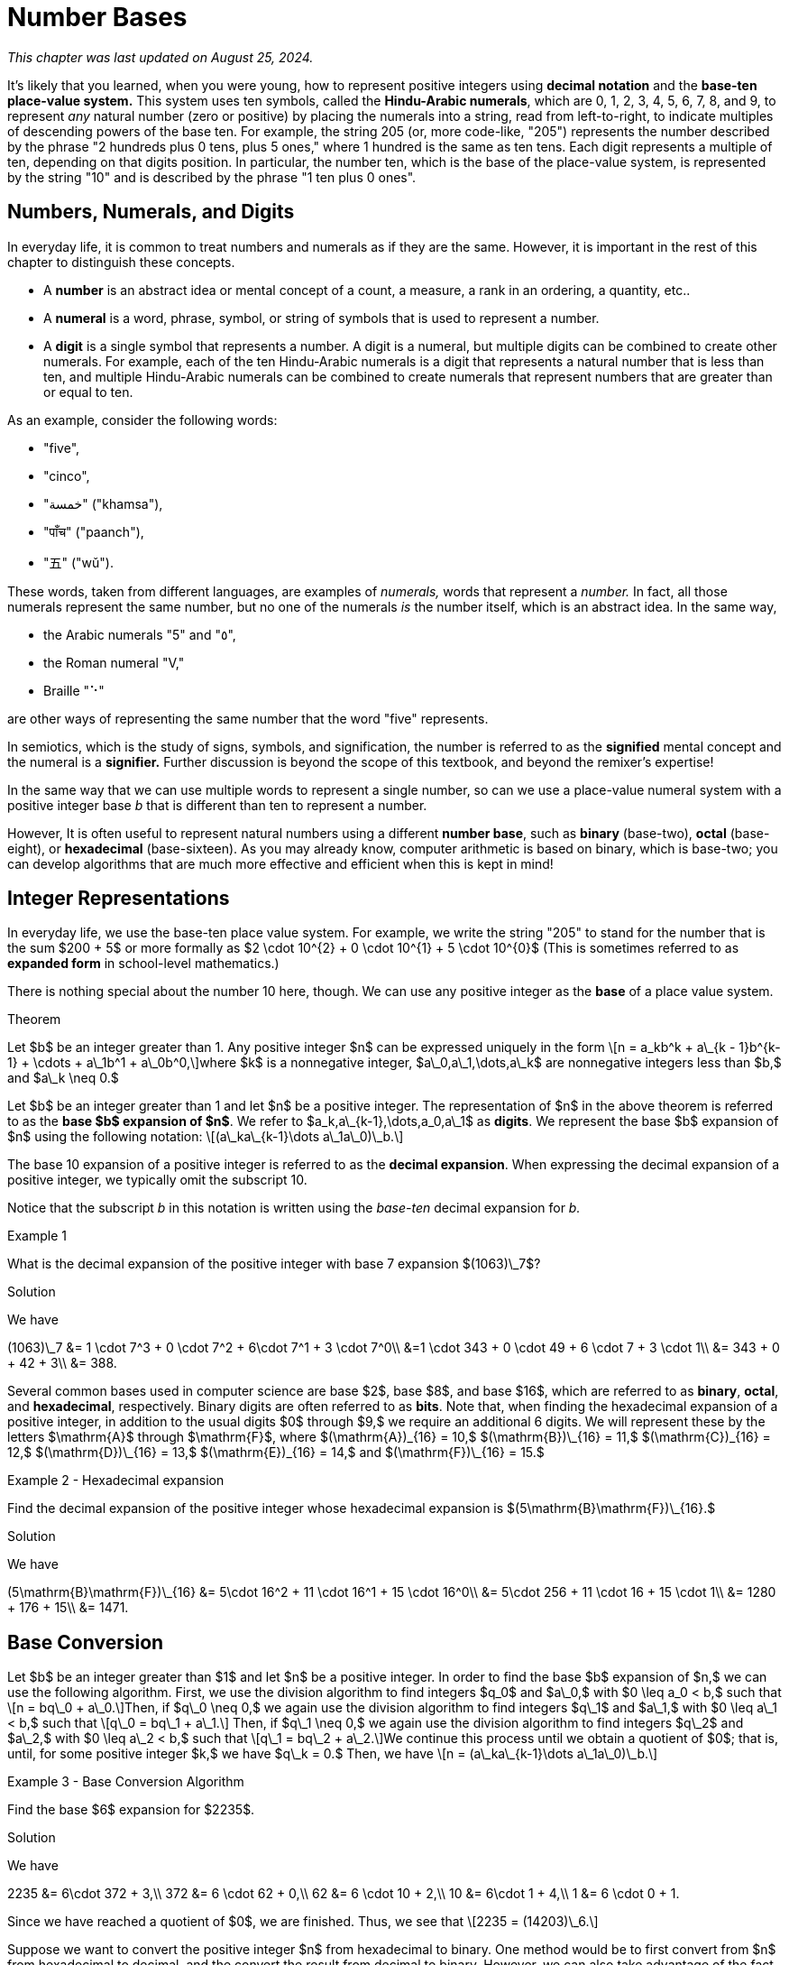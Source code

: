 = Number Bases

_This chapter was last updated on August 25, 2024._


// MKD example code, not sure where to use it yet
//https://pythontutor.com/render.html#code=x%20%3D%204%0Aprint%28x%29%0Ax%20%3D%200b0101%0Aprint%28x%29%0Ax%20%3D%200O6%0Aprint%28x%29%0Ax%20%3D%200x07%0Aprint%28x%29&cumulative=false&curInstr=8&heapPrimitives=nevernest&mode=display&origin=opt-frontend.js&py=3&rawInputLstJSON=%5B%5D&textReferences=false
// MKD another code sample - gotta love seventeen
//https://pythontutor.com/render.html#code=L%20%3D%20%5B%2017,%200b10001,%200o21,%200x11%20%5D%0Aprint%28L%29&cumulative=false&curInstr=1&heapPrimitives=nevernest&mode=display&origin=opt-frontend.js&py=3&rawInputLstJSON=%5B%5D&textReferences=false
// MKD and every base is base-10
//https://pythontutor.com/render.html#code=L%20%3D%20%5B%2010,%200b10,%200o10,%200x10%20%5D%0Aprint%28L%29&cumulative=false&curInstr=2&heapPrimitives=nevernest&mode=display&origin=opt-frontend.js&py=3&rawInputLstJSON=%5B%5D&textReferences=false

//MKD Rhind Papyrus doubling method of multiplication
//https://mathshistory.st-andrews.ac.uk/HistTopics/Egyptian_papyri/
// and code for it
// https://pythontutor.com/render.html#code=a%20%3D%2041%0Ab%20%3D%2059%0Apowers%20%3D%20%5B1%5D%20%23%20zeroth%20power%20of%202%0Apartial_sums%20%3D%20%5Bb%5D%0Apower_of_2%20%3D%202%0Awhile%20%28power_of_2%20%3C%20a%29%3A%0A%20%20%20%20powers.insert%280,power_of_2%29%0A%20%20%20%20temp%20%3D%20partial_sums%5B0%5D%0A%20%20%20%20partial_sums.insert%280,temp%20%2B%20temp%29%0A%20%20%20%20power_of_2%20%3D%202*power_of_2%0Aa_bits%20%3D%5B0%5D*len%28powers%29%0Atemp%20%3D%20a%0Afor%20i%20in%20range%280,len%28powers%29%29%3A%0A%20%20%20%20if%20%28temp-powers%5Bi%5D%29%20%3E%3D%200%3A%0A%20%20%20%20%20%20%20%20a_bits%5Bi%5D%20%3D%201%0A%20%20%20%20%20%20%20%20temp%20%3D%20temp-powers%5Bi%5D%0A%20%20%20%20%23else%3A%0A%20%20%20%20%23%20%20%20%20a_bits.insert%280,%200%29%0Aproduct%20%3D%200%0Afor%20i%20in%20range%280,len%28powers%29%29%3A%0A%20%20%20%20if%20a_bits%5Bi%5D%20%3D%3D%201%3A%0A%20%20%20%20%20%20%20%20product%20%2B%3D%20partial_sums%5Bi%5D%0Aprint%28a,%22times%22,b,%22equals%22,product%29&cumulative=false&curInstr=70&heapPrimitives=nevernest&mode=display&origin=opt-frontend.js&py=3&rawInputLstJSON=%5B%5D&textReferences=false
// and code for binary bitstring 
//https://pythontutor.com/render.html#code=a%20%3D%2041%0Atemp%20%3D%20a%0Abits%20%3D%20%22%22%0Awhile%28temp%20%3E0%29%3A%0A%20%20%20%20bits%20%3D%20str%28temp%252%29%20%2B%20bits%0A%20%20%20%20temp%20%3D%20%28temp%20%3E%3E%201%29&cumulative=false&curInstr=22&heapPrimitives=nevernest&mode=display&origin=opt-frontend.js&py=3&rawInputLstJSON=%5B%5D&textReferences=false

//MKD musings: 1*1=0+1, 2*1=0+1+1 (we always add TO zero)
//	205, not "2 5" or "25" to indicate "0 tens"
//	compare {}. "", and 0

////
NUMBER BASES (MKD)
	NUMBER THEORY (GGC10) but MKD will move divisibility (algorithms) and modular arithmetic (relations?) content to other chapters, possibly as asynchronous content
	ACM CCECC Number bases	
		binary, 
		hexadecimal 
		(MKD: octal; use example of *nix file permissions)
		
AUG 2024 update on topics
ACM_CCECC_2005/Number bases	binary, hexadecimal

Also for jokes https://math.stackexchange.com/questions/166869/is-10-a-magical-number-or-i-am-missing-something
		
////

// MKD - here is the start of this chapter's content

It's likely that you learned, when you were young, how to represent positive integers using *decimal notation* and the *base-ten place-value system.* This system uses ten symbols, called the *Hindu-Arabic numerals*, which are 0, 1, 2, 3, 4, 5, 6, 7, 8, and 9, to represent _any_ natural number (zero or positive) by placing the numerals into a string, read from left-to-right, to indicate multiples of descending powers of the base ten. For example, the string 205 (or, more code-like, "205") represents the number described by the phrase "2 hundreds plus 0 tens, plus 5 ones," where 1 hundred is the same as ten tens. Each digit represents a multiple of ten, depending on that digits position. In particular, the number ten, which is the base of the place-value system, is represented by the string "10" and is described by the phrase "1 ten plus 0 ones".


//MKD new section - in progress
==  Numbers, Numerals, and Digits

In everyday life, it is common to treat numbers and numerals as if they are the same. However, it is important in the rest of this chapter to distinguish these concepts.

//: A _number_ is an idea or mental concept and is not the same as its representations by _numerals._ 

//In summary: 

* A *number* is an abstract idea or mental concept of a count, a measure, a rank in an ordering, a quantity, etc.. 
* A *numeral* is a word, phrase, symbol, or string of symbols that is used to represent a number. 
* A *digit* is a single symbol that represents a number. A digit is a numeral, but multiple digits can be combined to create other numerals. For example, each of the ten Hindu-Arabic numerals is a digit that represents a natural number that is less than ten, and multiple Hindu-Arabic numerals can be combined to create numerals that represent numbers that are greater than or equal to ten.

As an example, consider the following words: 

* "five", 
* "cinco", 
* "خمسة" ("khamsa"), 
* "पाँच" ("paanch"), 
* "五" ("wǔ"). 

These words, taken from different languages, are examples of _numerals,_ words that represent a _number._ In fact, all those numerals represent the same number, but no one of the numerals _is_ the number itself, which is an abstract idea. 
// . A number is an abstraction. 
// noun, just like "blue" or "beauty" or "justice".
//Is ❤️ an actual heart? Is it "love"?
In the same way, 

* the Arabic numerals "5" and "٥", 
* the Roman numeral "Ⅴ," 
* Braille "⠑" 

are other ways of representing the same number that the word "five" represents.


[click.Semiotics]
--
In semiotics, which is the study of signs, symbols, and signification, the number is referred to as the *signified* mental concept and the numeral is a *signifier.*  
Further discussion is beyond the scope of this textbook, and beyond the remixer's expertise!
--


In the same way that we can use multiple words to represent a single number, so can we use a place-value numeral system with a positive integer base _b_ that is different than ten 
// other than base-ten 
to represent a number.


//MKD - moved from Introduction chapter; it fits better here
//* 
//In everyday life we use *base-ten Hindu-Arabic place-value notation* to represent the natural numbers. 
// and integers (as well as real numbers.) 
However, 
//in Computer Science applications 
It is often useful to represent natural numbers using a different *number base*, such as *binary* (base-two), *octal* (base-eight), or *hexadecimal* (base-sixteen). As you may already know, computer arithmetic is based on binary, which is base-two; you can develop algorithms that are much more effective and efficient when this is kept in mind!


//	MKD may want to refer to //https://math.libretexts.org/Courses/Hartnell_College/Mathematics_for_Elementary_Teachers/03%3A_Counting_and_Numerals/3.01%3A_Numbers_and_Numerals

// MKD humor
//https://www.reddit.com/r/ExplainTheJoke/comments/1czson4/every_base_is_base_10/?rdt=50955
// Also joke in chapter 2... "There are 10 kinds of people,..."

// quantity - the concept itself
//	number - the word that represents the concept
//	numeral - a symbolic representation of the concept '5', or 'f','i','v','e' that form the word "five"
// holding up five fingers is a "gestural" represention, 
// five dots is another representation


// MKD start topics list
////

History of representeing numbers
	Multiple names: Five, cinco, funf, etc.
	Place-value notation (e.g, base-ten Hindu-Arabic notation) vs other (e.g., Roman numerals DCLXVI)
Decimal
Octal
Binary 
Hexadeximal
other bases



//MKD moved from intro "There are 10 kinds of people in this world — those who understand binary and those who don’t."


////
// MKD end topics list





// MKD - moved divisibility and gcd content to induction chapter



== Integer Representations



In everyday life, we use the base-ten place value system. For example, we write the string "205" to stand for the number 
that is the sum $200 + 5$ 
or more formally as 
$2 \cdot 10^{2} + 0 \cdot 10^{1} + 5 \cdot 10^{0}$ (This is sometimes referred to as *expanded form* in school-level mathematics.)

There is nothing special about the number 10 here, though. We can use any positive integer as the *base* of a place value system.


.Theorem
****
Let $b$ be an integer greater than 1. Any positive integer $n$ can be expressed uniquely in the form \[n = a\_kb^k + a\_{k - 1}b^{k-1} + \cdots + a\_1b^1 + a\_0b^0,\]where $k$ is a nonnegative integer, $a\_0,a\_1,\dots,a\_k$ are nonnegative integers less than $b,$ and $a\_k \neq 0.$

****
////
[click.MKD_INCOMPLETE_Proof]
--
Fix the value of _b_ as a constant integer greater than 1, then use strong mathematical induction on _n_. + 
//Notice that for the base _b,_ 
//the natural number zero corresponds to $k = 0$ and $a\_0 = 0,$ and 
//the natural number one corresponds to $k = 0$ and $a\_0 = 1;$ and in fact 
Notice that for any positive integer _n_ that is less than _b,_ the number _n_ can be written as $n = a\_0b^0,$ which corresponds to $k = 0$ and $a\_0$ is less than _b._ + 
Also, $b = a\_1b^1 + a\_0b^0,$ where $k = 0$ and $a\_0$ is less than _b._ + = n,$ and that
_b_ itself corresponds to $k = 1,$ $a\_1 = 1,$ and $a\_0 = 0;$ this provides the basis for the induction. + 
For the induction step, assume that $n > b$ and that all integers less than $n$ can be written in the form described. In particular, \[n-1 = a\_kb^k + a\_{k - 1}b^{k-1} + \cdots + a\_1b^1 + a\_0b^0,\]where $k$ is a nonnegative integer, $a\_0,a\_1,\dots,a\_k$ are nonnegative integers less than $b,$ and $a\_k \neq 0.$ If $a\_0 + 1$ is less than _b_, we can simply add 1 to both sides to get \[n = a\_kb^k + a\_{k - 1}b^{k-1} + \cdots + a\_1b^1 + (a\_0 + 1)b^0.\] On the other hand, if $a\_0 + 1 = b,$ then we would need to worry about carrying from the ones place, so instead we can subtract _b_ from _n_ to get a positive number $n - b$ that can \_0$ INCOMPLETE
--
////

Let $b$ be an integer greater than 1 and let $n$ be a positive integer. The representation of $n$ in the above theorem is referred to as the *base $b$ expansion of $n$*. We refer to $a\_k,a\_{k-1},\dots,a\_0,a\_1$ as *digits*. We represent the base $b$ expansion of $n$ using the following notation: \[(a\_ka\_{k-1}\dots a\_1a\_0)\_b.\]


The base 10 expansion of a positive integer is referred to as the *decimal  expansion*. When expressing the decimal expansion of a positive integer, we typically omit the subscript 10.


//MKD adds 
Notice that the subscript _b_ in this notation is written using the _base-ten_ decimal expansion for _b._


****
.Example {counter:numex}
What is the decimal expansion of the positive integer with base 7 expansion $(1063)\_7$?

.Solution

We have

[env.equationalign]
--
(1063)\_7 &= 1 \cdot 7^3 + 0 \cdot 7^2 + 6\cdot 7^1 + 3 \cdot 7^0\\
&=1 \cdot 343 + 0 \cdot 49 + 6 \cdot 7 + 3 \cdot 1\\
&= 343 + 0 + 42 + 3\\
&= 388.
--
****

Several common bases used in computer science are base $2$, base $8$, and base $16$, which are referred to as *binary*, *octal*, and *hexadecimal*, respectively. Binary digits are often referred to as *bits*. Note that, when finding the hexadecimal expansion of a positive integer, in addition to the usual digits $0$ through $9,$ we require an additional 6 digits. We will represent these by the letters $\mathrm{A}$ through $\mathrm{F}$, where $(\mathrm{A})\_{16} = 10,$ $(\mathrm{B})\_{16} = 11,$ $(\mathrm{C})\_{16} = 12,$ $(\mathrm{D})\_{16} = 13,$ $(\mathrm{E})\_{16} = 14,$ and $(\mathrm{F})\_{16} = 15.$

****
.Example {counter:numex} - Hexadecimal expansion
Find the decimal expansion of the positive integer whose hexadecimal expansion is $(5\mathrm{B}\mathrm{F})\_{16}.$

.Solution
We have
[env.equationalign]
--
(5\mathrm{B}\mathrm{F})\_{16} &= 5\cdot 16^2 + 11 \cdot 16^1 + 15 \cdot 16^0\\
&= 5\cdot 256 + 11 \cdot 16 + 15 \cdot 1\\
&= 1280 + 176 + 15\\
&= 1471.
--
****

== Base Conversion

Let $b$ be an integer greater than $1$ and let $n$ be a positive integer. In order to find the base $b$ expansion of $n,$ we can use the following algorithm. First, we use the division algorithm to find integers $q\_0$ and $a\_0,$ with $0 \leq a_0 < b,$ such that \[n = bq\_0 + a\_0.\]Then, if $q\_0 \neq 0,$ we again use the division algorithm to find integers $q\_1$ and $a\_1,$ with $0 \leq a\_1 < b,$ such that \[q\_0 = bq\_1 + a\_1.\] Then, if $q\_1 \neq 0,$ we again use the division algorithm to find integers $q\_2$ and $a\_2,$ with $0 \leq a\_2 < b,$ such that \[q\_1 = bq\_2 + a\_2.\]We continue this process until we obtain a quotient of $0$; that is, until, for some positive integer $k,$ we have $q\_k = 0.$ Then, we have \[n = (a\_ka\_{k-1}\dots a\_1a\_0)\_b.\]

****
.Example {counter:numex} - Base Conversion Algorithm
Find the base $6$ expansion for $2235$.

.Solution

We have

[env.equationalign]
--
2235 &= 6\cdot 372 + 3,\\
372 &= 6 \cdot 62 + 0,\\
62 &= 6 \cdot 10 + 2,\\
10 &= 6\cdot 1 + 4,\\
1 &= 6 \cdot 0 + 1.
--

Since we have reached a quotient of $0$, we are finished. Thus, we see that \[2235 = (14203)\_6.\]
****




Suppose we want to convert the positive integer $n$ from hexadecimal to binary. One method would be to first convert from
$n$ from hexadecimal to decimal, and the convert the result from decimal to binary. However, we can also take advantage of the fact
that $2^4 = 16.$ This implies that we can express each hexadecimal digit of $(n)\_{16}$ uniquely as a block of 4 bits as
follows:
[latexmath]
+++++++++++++++++++++++++++++++++++++++++
\begin{array}{llll}
(0)_{16} = (0000)_2 & (1)_{16} = (0001)_{2}& (2)_{16} = (0010)_2 & (3)_{16} = (0011)_2 \\
(4)_{16} = (0100)_2& (5)_{16} = (0101)_2& (6)_{16} = (0110)_2 & (7)_{16} = (0111)_2\\
(8)_{16} = (1000)_2& (9)_{16} = (1001)_2& (\mathrm{A})_{16} = (1010)_2& (\mathrm{B})_{16} = (1011)_2\\
(\mathrm{C})_{16} = (1100)_2& (\mathrm{D})_{16} = (1101)_2& (\mathrm{E})_{16} = (1110)_2&  (\mathrm{F})_{16} = (1111)_2.
\end{array}
+++++++++++++++++++++++++++++++++++++++++
We then concatenate our blocks, removing any leading zeros if necessary.


****
.Example {counter:numex} - Hexadecimal to Binary Conversion
Find the binary expansion of $(4\mathrm{C}\mathrm{A}7)\_{16}.$

.Solution
We have the following:
[latexmath]
+++++++++++++++++++++++++++++++++++++++++
\begin{array}{llll}
(4)_{16} = (0100)_2 & (\mathrm{C})_{16} = (1100)_2 & (\mathrm{A})_{16} = (1010)_2 & (7)_{16} = (0111)_2.
\end{array}
+++++++++++++++++++++++++++++++++++++++++
Thus, we see that \[(4\mathrm{C}\mathrm{A}7)\_{16} = (100110010100111)\_{2}.\]

****

To convert $n$ from binary to hexadecimal, we simply break up $(n)_2$ into blocks of 4 binary digits, adding a suitable number of
leading zeros if necessary. We convert each block of 4 bits to hexadecimal digits and concatenate our results, removing any leading
zeros if necessary.

****
.Example {counter:numex} - Binary to Hexadecimal Conversion
Find the hexadecimal expansion of $(110 1011 1111)_2.$

.Solution
We have the following blocks of 4 bits: \[0110,\ 1011,\ 1111.\]
Since $(0110)\_2 = (6)\_{16},$ $(1011)\_2 = (\mathrm{B})\_{16},$ and $(1111)\_2 = (\mathrm{F})\_{16},$ we see that \[(11010111111)\_{2} = (6\mathrm{B}\mathrm{F})\_{16}.\]
****

The following table can be used to covert quickly between decimal, hexadecimal, octal binary in a similar way.

*Conversion table for different bases*

|===
| *Decimal*     | 0 | 1 |  2 |  3 |  4  |  5  |  6  |  7  |   8  |   9  |  10  |  11  |  12  |  13  |  14  |  15
| *Hexadecimal* | 0 | 1 |  2 |  3 |  4  |  5  |  6  |  7  |   8  |   9  |   A  |   B  |   C  |   D  |   E  |   F
| *Octal*     | 0 | 1 |  2 |  3 |  4  |  5  |  6  |  7  |  10  |  11  |  12  |  13  |  14  |  15  |  16  |  17
| *Binary*      | 0 | 1 | 10 | 11 | 100 | 101 | 110 | 111 | 1000 | 1001 | 1010 | 1011 | 1100 | 1101 | 1110 | 1111
|===

// image::images/baseconverstion.png[baseconverstion, 1000, 1000]

== Exercises

////
// MKD move first three exercises to Induction or Relations chapter
. Calculate
.. $325 \ \mathbf{div}\ 7$ and $325 \ \mathbf{mod}\ 7$

.. $1,135 \ \mathbf{div}\ 12$ and $1,135 \ \mathbf{mod}\ 12$

.. $25,378 \ \mathbf{div}\ 3$ and $25,378 \ \mathbf{mod}\ 3$

.. $-568 \ \mathbf{div}\ 5$ and $-568 \ \mathbf{mod}\ 5$

.. $-2357 \ \mathbf{div}\ 6$ and $-2357 \ \mathbf{mod}\ 6$


. Calculate
.. $75 +_{\mathbf{11}}\ 63$ and $75 \times_{\mathbf{11}}\ 63$


.. $194 +_\mathbf{8}\ 879$ and $194 \times_{\mathbf{8}}\ 879$


. Find addition and  multiplication tables for

.. 	 $\mathbb{Z}_8$
.. 	 $\mathbb{Z}_{10}$

. Use the Euclidean Algorithm, showing all calculations, to find the following:

.. $gcd\left(136,248\right)$ and    $lcm\left(136,248\right)$

.. $gcd\left(1659,245\right)$ and    $lcm\left(1659,245\right)$

// MKD move first three exercises to Induction or Relations chapter
////

. Convert to decimal (base 10)

..  $(10262)_7$
..  $(30A8)_{16}$
..  $(1000010001100)_2$
.. $({12307)}_{60}$


. Convert $\left(2039\right)_{10}$ from decimal (base 10) to

..  base 7
..  binary
..  hexadecimal (base 16)
..  octal (base 8)

. Convert $\left(2599\right)_{10}$ from decimal to

..  base 5
..  binary
..  hexadecimal
..  base 3

. Convert the following  hexadecimal numbers to binary

.. $\left(6F203\right)_{16}$
.. $\left(3FA20C45\right)_{16}$
.. $\left(FACE\right)_{16}$


. Convert the following binary numbers to hexadecimal

.. $\left(1111100111010101101\right)_2$
.. $\left(\ 10001111101011\right)_2$
.. $\left(1100101011111110\right)_2$

